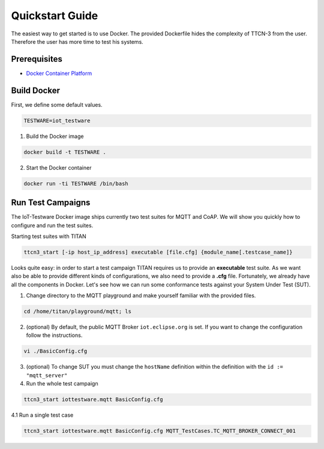 ################
Quickstart Guide
################

The easiest way to get started is to use Docker.
The provided Dockerfile hides the complexity of TTCN-3 from the user. Therefore the user has more time to test his systems.

Prerequisites
=============
* `Docker Container Platform <https://www.docker.com/>`_

Build Docker
============
First, we define some default values.

.. code-block:: bash

  TESTWARE=iot_testware

1. Build the Docker image

.. code-block:: bash

  docker build -t TESTWARE .

2. Start the Docker container

.. code-block:: bash

  docker run -ti TESTWARE /bin/bash

Run Test Campaigns
==================
The IoT-Testware Docker image ships currently two test suites for MQTT and CoAP. We will show you quickly how to configure and run the
test suites.

Starting test suites with TITAN

.. code-block:: bash

  ttcn3_start [-ip host_ip_address] executable [file.cfg] {module_name[.testcase_name]}

Looks quite easy: in order to start a test campaign TITAN requires us to provide an **executable** test suite.
As we want also be able to provide different kinds of configurations, we also need to provide a **.cfg** file.
Fortunately, we already have all the components in Docker. Let's see how we can run some conformance tests against your System Under Test (SUT).

1. Change directory to the MQTT playground and make yourself familiar with the provided files.

.. code-block:: bash

  cd /home/titan/playground/mqtt; ls

2. (optional) By default, the public MQTT Broker ``iot.eclipse.org`` is set. If you want to change the configuration follow the instructions.

.. code-block:: bash

  vi ./BasicConfig.cfg

3. (optional) To change SUT you must change the ``hostName`` definition within the definition with the ``id := "mqtt_server"``

4. Run the whole test campaign

.. code-block:: bash

  ttcn3_start iottestware.mqtt BasicConfig.cfg

4.1 Run a single test case

.. code-block:: bash

  ttcn3_start iottestware.mqtt BasicConfig.cfg MQTT_TestCases.TC_MQTT_BROKER_CONNECT_001
